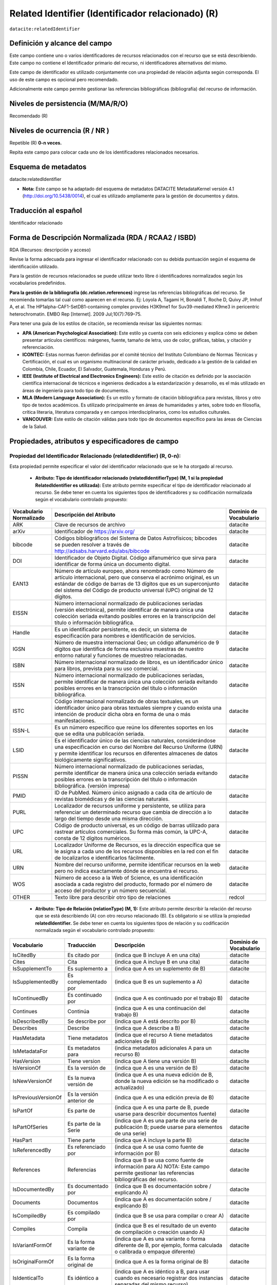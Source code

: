 .. _dci:relatedIdentifier:

Related Identifier (Identificador relacionado) (R)
==================================================

``datacite:relatedIdentifier``

Definición y alcance del campo
------------------------------
Este campo contiene uno o varios identificadores de recursos relacionados con el recurso que se está describiendo. Este campo no contiene el Identificador primario del recurso, ni identificadores alternativos del mismo.

Este campo de identificador es utilizado conjuntamente con una propiedad de relación adjunta según corresponda. El uso de este campo es opcional pero recomendado.

Adicionalmente este campo permite gestionar las referencias bibliográficas (bibliografía) del recurso de información.

Niveles de persistencia (M/MA/R/O)
------------------------------------
Recomendado (R)

Niveles de ocurrencia (R / NR )
-------------------------------
Repetible (R) **0-n veces.**

..

Repita este campo para colocar cada uno de los identificadores relacionados necesarios.

Esquema de metadatos
--------------------
datacite:relatedIdentifier

- **Nota:** Este campo se ha adaptado del esquema de metadatos DATACITE MetadataKernel versión 4.1 (http://doi.org/10.5438/0014), el cual es utilizado ampliamente para la gestión de documentos y datos.

Traducción al español
---------------------
Identificador relacionado 

Forma de Descripción Normalizada (RDA / RCAA2 / ISBD)
-----------------------------------------------------
RDA (Recursos: descripción y acceso)

..

Revise la forma adecuada para ingresar el identificador relacionado con su debida puntuación según el esquema de identificación utilizado.

Para la gestión de recursos relacionados se puede utilizar texto libre ó identificadores normalizados según los vocabularios predefinidos.

**Para la gestión de la bibliografía (dc.relation.references)** ingrese las referencias bibliográficas del recurso. Se recomienda tomarlas tal cual como aparecen en el recurso. Ej: Loyola A, Tagami H, Bonaldi T, Roche D, Quivy JP, Imhof A, et al. The HP1alpha-CAF1-SetDB1-containing complex provides H3K9me1 for Suv39-mediated K9me3 in pericentric heterochromatin. EMBO Rep [Internet]. 2009 Jul;10(7):769–75.

Para tener una guía de los estilos de citación, se recomienda revisar las siguientes normas:

- **APA (American Psychological Association):**  Este estilo ya cuenta con seis ediciones y explica cómo se deben presentar artículos científicos: márgenes, fuente, tamaño de letra, uso de color, gráficas, tablas, y citación y referenciación. 
- **ICONTEC:** Estas normas fueron definidas por el comité técnico del Instituto Colombiano de Normas Técnicas y Certificación, el cual es un organismo multinacional de carácter privado, dedicado a la gestión de la calidad en Colombia, Chile, Ecuador, El Salvador, Guatemala, Honduras y Perú.
- **IEEE (Institute of Electrical and Electronics Engineers):** Este estilo de citación es definido por la asociación científica internacional de técnicos e ingenieros dedicados a la estandarización y desarrollo, es el más utilizado en áreas de ingeniería para todo tipo de documentos. 
- **MLA (Modern Language Association):** Es un estilo y formato de citación bibliográfica para revistas, libros y otro tipo de textos académicos. Es utilizado principalmente en áreas de humanidades y artes,​ sobre todo en filosofía, crítica literaria, literatura comparada y en campos interdisciplinarios, como los estudios culturales.
- **VANCOUVER:** Este estilo de citación válidas para todo tipo de documentos específico para las áreas de Ciencias de la Salud.

Propiedades, atributos y especificadores de campo
-------------------------------------------------
 
Propiedad del Identificador Relacionado (relatedIdentifier) (R, 0-n): 
+++++++++++++++++++++++++++++++++++++++++++++++++++++++++++++++++++++
Esta propiedad permite especificar el valor del identificador relacionado que se le ha otorgado al recurso.

	- **Atributo: Tipo de identificador relacionado (relatedIdentifierType)  (M, 1 si la propiedad RelatedIdentifier es utilizada):** Este atributo permite especificar el tipo de identificador relacionado al recurso. Se debe tener en cuenta los siguientes tipos de identificadores y su codificación normalizada según el vocabulario controlado propuesto: 

+-------------------------+---------------------------------------------------------------------------------------------------------------------------------------------------------------------------------------------------------------------------------------------------------------------------------+------------------------+
| Vocabulario Normalizado | Descripción del Atributo                                                                                                                                                                                                                                                        | Dominio de Vocabulario |
+=========================+=================================================================================================================================================================================================================================================================================+========================+
| ARK                     | Clave de recursos de archivo                                                                                                                                                                                                                                                    | datacite               |
+-------------------------+---------------------------------------------------------------------------------------------------------------------------------------------------------------------------------------------------------------------------------------------------------------------------------+------------------------+
| arXiv                   | Identificador de https://arxiv.org/                                                                                                                                                                                                                                             | datacite               |
+-------------------------+---------------------------------------------------------------------------------------------------------------------------------------------------------------------------------------------------------------------------------------------------------------------------------+------------------------+
| bibcode                 | Códigos bibliográficos del Sistema de Datos Astrofísicos; bibcodes se pueden resolver a través de http://adsabs.harvard.edu/abs/bibcode                                                                                                                                         | datacite               |
+-------------------------+---------------------------------------------------------------------------------------------------------------------------------------------------------------------------------------------------------------------------------------------------------------------------------+------------------------+
| DOI                     | Identificador de Objeto Digital. Código alfanumérico que sirva para identificar de forma única un documento digital.                                                                                                                                                            | datacite               |
+-------------------------+---------------------------------------------------------------------------------------------------------------------------------------------------------------------------------------------------------------------------------------------------------------------------------+------------------------+
| EAN13                   | Número de artículo europeo, ahora renombrado como Número de artículo internacional, pero que conserva el acrónimo original, es un estándar de código de barras de 13 dígitos que es un superconjunto del sistema del Código de producto universal (UPC) original de 12 dígitos. | datacite               |
+-------------------------+---------------------------------------------------------------------------------------------------------------------------------------------------------------------------------------------------------------------------------------------------------------------------------+------------------------+
| EISSN                   | Número internacional normalizado de publicaciones seriadas (versión electrónica), permite identificar de manera única una colección seriada evitando posibles errores en la transcripción del título o información bibliográfica.                                               | datacite               |
+-------------------------+---------------------------------------------------------------------------------------------------------------------------------------------------------------------------------------------------------------------------------------------------------------------------------+------------------------+
| Handle                  | Es un identificador persistente, es decir, un sistema de especificación para nombres e identificación de servicios.                                                                                                                                                             | datacite               |
+-------------------------+---------------------------------------------------------------------------------------------------------------------------------------------------------------------------------------------------------------------------------------------------------------------------------+------------------------+
| IGSN                    | Número de muestra internacional Geo; un código alfanumérico de 9 dígitos que identifica de forma exclusiva muestras de nuestro entorno natural y funciones de muestreo relacionadas.                                                                                            | datacite               |
+-------------------------+---------------------------------------------------------------------------------------------------------------------------------------------------------------------------------------------------------------------------------------------------------------------------------+------------------------+
| ISBN                    | Número internacional normalizado de libros, es un identificador único para libros, prevista para su uso comercial.                                                                                                                                                              | datacite               |
+-------------------------+---------------------------------------------------------------------------------------------------------------------------------------------------------------------------------------------------------------------------------------------------------------------------------+------------------------+
| ISSN                    | Número internacional normalizado de publicaciones seriadas, permite identificar de manera única una colección seriada evitando posibles errores en la transcripción del título o información bibliográfica.                                                                     | datacite               |
+-------------------------+---------------------------------------------------------------------------------------------------------------------------------------------------------------------------------------------------------------------------------------------------------------------------------+------------------------+
| ISTC                    | Código internacional normalizado de obras textuales, es un identificador único para obras textuales siempre y cuando exista una intención de producir dicha obra en forma de una o más manifestaciones.                                                                         | datacite               |
+-------------------------+---------------------------------------------------------------------------------------------------------------------------------------------------------------------------------------------------------------------------------------------------------------------------------+------------------------+
| ISSN-L                  | Es un número específico que reúne los diferentes soportes en los que se edita una publicación seriada.                                                                                                                                                                          | datacite               |
+-------------------------+---------------------------------------------------------------------------------------------------------------------------------------------------------------------------------------------------------------------------------------------------------------------------------+------------------------+
| LSID                    | Es el identificador único de las ciencias naturales, considerándose una especificación en curso del Nombre del Recurso Uniforme (URN) y permite identificar los recursos en diferentes almacenes de datos biológicamente significativos.                                        | datacite               |
+-------------------------+---------------------------------------------------------------------------------------------------------------------------------------------------------------------------------------------------------------------------------------------------------------------------------+------------------------+
| PISSN                   | Número internacional normalizado de publicaciones seriadas, permite identificar de manera única una colección seriada evitando posibles errores en la transcripción del título o información bibliográfica. (versión impresa)                                                   | datacite               |
+-------------------------+---------------------------------------------------------------------------------------------------------------------------------------------------------------------------------------------------------------------------------------------------------------------------------+------------------------+
| PMID                    | ID de PubMed. Número único asignado a cada cita de artículo de revistas biomédicas y de las ciencias naturales.                                                                                                                                                                 | datacite               |
+-------------------------+---------------------------------------------------------------------------------------------------------------------------------------------------------------------------------------------------------------------------------------------------------------------------------+------------------------+
| PURL                    | Localizador de recursos uniforme y persistente, se utiliza para referenciar un determinado recurso que cambia de dirección a lo largo del tiempo desde una misma dirección.                                                                                                     | datacite               |
+-------------------------+---------------------------------------------------------------------------------------------------------------------------------------------------------------------------------------------------------------------------------------------------------------------------------+------------------------+
| UPC                     | Código de producto universal, es un código de barras utilizado para rastrear artículos comerciales. Su forma más común, la UPC-A, consta de 12 dígitos numéricos.                                                                                                               | datacite               |
+-------------------------+---------------------------------------------------------------------------------------------------------------------------------------------------------------------------------------------------------------------------------------------------------------------------------+------------------------+
| URL                     | Localizador Uniforme de Recursos, es la dirección específica que se le asigna a cada uno de los recursos disponibles en la red con el fin de localizarlos e identificarlos fácilmente.                                                                                          | datacite               |
+-------------------------+---------------------------------------------------------------------------------------------------------------------------------------------------------------------------------------------------------------------------------------------------------------------------------+------------------------+
| URN                     | Nombre del recurso uniforme, permite identificar recursos en la web pero no indica exactamente dónde se encuentra el recurso.                                                                                                                                                   | datacite               |
+-------------------------+---------------------------------------------------------------------------------------------------------------------------------------------------------------------------------------------------------------------------------------------------------------------------------+------------------------+
| WOS                     | Número de acceso a la Web of Science, es una identificación asociada a cada registro del producto, formado por el número de acceso del productor y un número secuencial.                                                                                                        | datacite               |
+-------------------------+---------------------------------------------------------------------------------------------------------------------------------------------------------------------------------------------------------------------------------------------------------------------------------+------------------------+
| OTHER                   | Texto libre para describir otro tipo de relaciones                                                                                                                                                                                                                              | redcol                 |
+-------------------------+---------------------------------------------------------------------------------------------------------------------------------------------------------------------------------------------------------------------------------------------------------------------------------+------------------------+


	- **Atributo: Tipo de Relación (relationType) (M, 1):** Este atributo permite describir la relación del recurso que se está describiendo (A) con otro recurso relacionado (B).  Es obligatorio si se utiliza la propiedad **relatedIdentifier.** Se debe tener en cuenta los siguientes tipos de relación y su codificación normalizada según el vocabulario controlado propuesto: 
	
+---------------------+---------------------------+---------------------------------------------------------------------------------------------------------------------------------------------------------------------------------------------------------------------------------------------------------------------------------------------------------------+------------------------+
| Vocabulario         | Traducción                | Descripción                                                                                                                                                                                                                                                                                                   | Dominio de Vocabulario |
+=====================+===========================+===============================================================================================================================================================================================================================================================================================================+========================+
| IsCitedBy           | Es citado por             | (indica que B incluye A en una cita)                                                                                                                                                                                                                                                                          | datacite               |
+---------------------+---------------------------+---------------------------------------------------------------------------------------------------------------------------------------------------------------------------------------------------------------------------------------------------------------------------------------------------------------+------------------------+
| Cites               | Cita                      | (indica que A incluye B en una cita)                                                                                                                                                                                                                                                                          | datacite               |
+---------------------+---------------------------+---------------------------------------------------------------------------------------------------------------------------------------------------------------------------------------------------------------------------------------------------------------------------------------------------------------+------------------------+
| IsSupplementTo      | Es suplemento a           | (indica que A es un suplemento de B)                                                                                                                                                                                                                                                                          | datacite               |
+---------------------+---------------------------+---------------------------------------------------------------------------------------------------------------------------------------------------------------------------------------------------------------------------------------------------------------------------------------------------------------+------------------------+
| IsSupplementedBy    | Es complementado por      | (indica que B es un suplemento a A)                                                                                                                                                                                                                                                                           | datacite               |
+---------------------+---------------------------+---------------------------------------------------------------------------------------------------------------------------------------------------------------------------------------------------------------------------------------------------------------------------------------------------------------+------------------------+
| IsContinuedBy       | Es continuado por         | (indica que A es continuado por el trabajo B)                                                                                                                                                                                                                                                                 | datacite               |
+---------------------+---------------------------+---------------------------------------------------------------------------------------------------------------------------------------------------------------------------------------------------------------------------------------------------------------------------------------------------------------+------------------------+
| Continues           | Continúa                  | (indica que A es una continuación del trabajo B)                                                                                                                                                                                                                                                              | datacite               |
+---------------------+---------------------------+---------------------------------------------------------------------------------------------------------------------------------------------------------------------------------------------------------------------------------------------------------------------------------------------------------------+------------------------+
| IsDescribedBy       | Se describe por           | (indica que A está descrito por B)                                                                                                                                                                                                                                                                            | datacite               |
+---------------------+---------------------------+---------------------------------------------------------------------------------------------------------------------------------------------------------------------------------------------------------------------------------------------------------------------------------------------------------------+------------------------+
| Describes           | Describe                  | (indica que A describe a B)                                                                                                                                                                                                                                                                                   | datacite               |
+---------------------+---------------------------+---------------------------------------------------------------------------------------------------------------------------------------------------------------------------------------------------------------------------------------------------------------------------------------------------------------+------------------------+
| HasMetadata         | Tiene metadatos           | (indica que el recurso A tiene metadatos adicionales de B)                                                                                                                                                                                                                                                    | datacite               |
+---------------------+---------------------------+---------------------------------------------------------------------------------------------------------------------------------------------------------------------------------------------------------------------------------------------------------------------------------------------------------------+------------------------+
| IsMetadataFor       | Es metadatos para         | (indica metadatos adicionales A para un recurso B)                                                                                                                                                                                                                                                            | datacite               |
+---------------------+---------------------------+---------------------------------------------------------------------------------------------------------------------------------------------------------------------------------------------------------------------------------------------------------------------------------------------------------------+------------------------+
| HasVersion          | Tiene version             | (indica que A tiene una versión B)                                                                                                                                                                                                                                                                            | datacite               |
+---------------------+---------------------------+---------------------------------------------------------------------------------------------------------------------------------------------------------------------------------------------------------------------------------------------------------------------------------------------------------------+------------------------+
| IsVersionOf         | Es la versión de          | (indica que A es una versión de B)                                                                                                                                                                                                                                                                            | datacite               |
+---------------------+---------------------------+---------------------------------------------------------------------------------------------------------------------------------------------------------------------------------------------------------------------------------------------------------------------------------------------------------------+------------------------+
| IsNewVersionOf      | Es la nueva versión de    | (indica que A es una nueva edición de B, donde la nueva edición se ha modificado o actualizado)                                                                                                                                                                                                               | datacite               |
+---------------------+---------------------------+---------------------------------------------------------------------------------------------------------------------------------------------------------------------------------------------------------------------------------------------------------------------------------------------------------------+------------------------+
| IsPreviousVersionOf | Es la versión anterior de | (indica que A es una edición previa de B)                                                                                                                                                                                                                                                                     | datacite               |
+---------------------+---------------------------+---------------------------------------------------------------------------------------------------------------------------------------------------------------------------------------------------------------------------------------------------------------------------------------------------------------+------------------------+
| IsPartOf            | Es parte de               | (indica que A es una parte de B, puede usarse para describir documentos fuente)                                                                                                                                                                                                                               | datacite               |
+---------------------+---------------------------+---------------------------------------------------------------------------------------------------------------------------------------------------------------------------------------------------------------------------------------------------------------------------------------------------------------+------------------------+
| IsPartOfSeries      | Es parte de la Serie      | (indica que A es una parte de una serie de publicación B; puede usarse para elementos de una serie)                                                                                                                                                                                                           | datacite               |
+---------------------+---------------------------+---------------------------------------------------------------------------------------------------------------------------------------------------------------------------------------------------------------------------------------------------------------------------------------------------------------+------------------------+
| HasPart             | Tiene parte               | (indica que A incluye la parte B)                                                                                                                                                                                                                                                                             | datacite               |
+---------------------+---------------------------+---------------------------------------------------------------------------------------------------------------------------------------------------------------------------------------------------------------------------------------------------------------------------------------------------------------+------------------------+
| IsReferencedBy      | Es referenciado por       | (indica que A se usa como fuente de información por B)                                                                                                                                                                                                                                                        | datacite               |
+---------------------+---------------------------+---------------------------------------------------------------------------------------------------------------------------------------------------------------------------------------------------------------------------------------------------------------------------------------------------------------+------------------------+
| References          | Referencias               | (Indica que B se usa como fuente de información para A) NOTA: Este campo permite gestionar las referencias bibliográficas del recurso.                                                                                                                                                                        | datacite               |
+---------------------+---------------------------+---------------------------------------------------------------------------------------------------------------------------------------------------------------------------------------------------------------------------------------------------------------------------------------------------------------+------------------------+
| IsDocumentedBy      | Es documentado por        | (indica que B es documentación sobre / explicando A)                                                                                                                                                                                                                                                          | datacite               |
+---------------------+---------------------------+---------------------------------------------------------------------------------------------------------------------------------------------------------------------------------------------------------------------------------------------------------------------------------------------------------------+------------------------+
| Documents           | Documentos                | (indica que A es documentación sobre / explicando B)                                                                                                                                                                                                                                                          | datacite               |
+---------------------+---------------------------+---------------------------------------------------------------------------------------------------------------------------------------------------------------------------------------------------------------------------------------------------------------------------------------------------------------+------------------------+
| IsCompiledBy        | Es compilado por          | (indica que B se usa para compilar o crear A)                                                                                                                                                                                                                                                                 | datacite               |
+---------------------+---------------------------+---------------------------------------------------------------------------------------------------------------------------------------------------------------------------------------------------------------------------------------------------------------------------------------------------------------+------------------------+
| Compiles            | Compila                   | (indica que B es el resultado de un evento de compilación o creación usando A)                                                                                                                                                                                                                                | datacite               |
+---------------------+---------------------------+---------------------------------------------------------------------------------------------------------------------------------------------------------------------------------------------------------------------------------------------------------------------------------------------------------------+------------------------+
| IsVariantFormOf     | Es la forma variante de   | (indica que A es una variante o forma diferente de B, por ejemplo, forma calculada o calibrada o empaque diferente)                                                                                                                                                                                           | datacite               |
+---------------------+---------------------------+---------------------------------------------------------------------------------------------------------------------------------------------------------------------------------------------------------------------------------------------------------------------------------------------------------------+------------------------+
| IsOriginalFormOf    | Es la forma original de   | (indica que A es la forma original de B)                                                                                                                                                                                                                                                                      | datacite               |
+---------------------+---------------------------+---------------------------------------------------------------------------------------------------------------------------------------------------------------------------------------------------------------------------------------------------------------------------------------------------------------+------------------------+
| IsIdenticalTo       | Es idéntico a             | (indica que A es idéntico a B, para usar cuando es necesario registrar dos instancias separadas del mismo recurso)                                                                                                                                                                                            | datacite               |
+---------------------+---------------------------+---------------------------------------------------------------------------------------------------------------------------------------------------------------------------------------------------------------------------------------------------------------------------------------------------------------+------------------------+
| IsReviewedBy        | Es revisado por           | (indica que A es revisado por B)                                                                                                                                                                                                                                                                              | datacite               |
+---------------------+---------------------------+---------------------------------------------------------------------------------------------------------------------------------------------------------------------------------------------------------------------------------------------------------------------------------------------------------------+------------------------+
| Reviews             | Opiniones                 | (indica que A es una revisión de B)                                                                                                                                                                                                                                                                           | datacite               |
+---------------------+---------------------------+---------------------------------------------------------------------------------------------------------------------------------------------------------------------------------------------------------------------------------------------------------------------------------------------------------------+------------------------+
| IsDerivedFrom       | Se deriva de              | (indica que B es una fuente en la que se basa A)                                                                                                                                                                                                                                                              | datacite               |
+---------------------+---------------------------+---------------------------------------------------------------------------------------------------------------------------------------------------------------------------------------------------------------------------------------------------------------------------------------------------------------+------------------------+
| IsSourceOf          | Es fuente de              | (indica que A es una fuente en la que B se basa)                                                                                                                                                                                                                                                              | datacite               |
+---------------------+---------------------------+---------------------------------------------------------------------------------------------------------------------------------------------------------------------------------------------------------------------------------------------------------------------------------------------------------------+------------------------+
| IsRequiredBy        | Es requerido por          | (indica que A requiere B)                                                                                                                                                                                                                                                                                     | datacite               |
+---------------------+---------------------------+---------------------------------------------------------------------------------------------------------------------------------------------------------------------------------------------------------------------------------------------------------------------------------------------------------------+------------------------+
| Requires            | Requiere                  | (indica que A requiere B)                                                                                                                                                                                                                                                                                     | datacite               |
+---------------------+---------------------------+---------------------------------------------------------------------------------------------------------------------------------------------------------------------------------------------------------------------------------------------------------------------------------------------------------------+------------------------+
| instname            | Nombre de la institución  | Indica que A pertenece a la institución B. Texto normalizado para los los recursos de información asociados a un dominio ó institución que serán usado exclusivamente para describir los identificadores relacionados: instname y reponame que son requeridos por LaReferencia.                               | redcol                 |
+---------------------+---------------------------+---------------------------------------------------------------------------------------------------------------------------------------------------------------------------------------------------------------------------------------------------------------------------------------------------------------+------------------------+
| reponame            | Nombre del Repositorio    | Indica que A pertenece al repositorio de la institución B. Texto normalizado para los los recursos de información asociados a un dominio ó institución que serán usado exclusivamente para describir los identificadores relacionados: instname y reponame que son requeridos por LaReferencia.               | redcol                 |
+---------------------+---------------------------+---------------------------------------------------------------------------------------------------------------------------------------------------------------------------------------------------------------------------------------------------------------------------------------------------------------+------------------------+
| repourl             | URL del repositorio       | Indica que A se encuentra en la URL del repositorio de la institución B. Texto normalizado para los los recursos de información asociados a un dominio ó institución que serán usado exclusivamente para describir los identificadores relacionados: instname y reponame que son requeridos por LaReferencia. | redcol                 |
+---------------------+---------------------------+---------------------------------------------------------------------------------------------------------------------------------------------------------------------------------------------------------------------------------------------------------------------------------------------------------------+------------------------+

	- **Atributo: Esquema de metadatos relacionado (relatedMetadataScheme)  (O, 0-1):** Este atributo permite establecer un esquema de metadatos utilizado para describir la relación del identificador. Este atributo debe ser únicamente utilizado si el atributo anterior relationType es utilizado y este contiene los valores (HasMetadata/IsMetadataFor).
	
	- **Atributo: URI del esquema de metadatos relacionado (schemeURI)  (O, 0-1):**  Este atributo permite establecer la URI normalizada del esquema de metadatos utilizado para describir la relación del identificador en un formato estándar (XSD,DDT, Turtle) . Este atributo debe ser únicamente utilizado si el atributo anterior relationType es utilizado y este contiene los valores (HasMetadata/IsMetadataFor).

	- **Atributo: Tipo de esquema de metadatos relacionado (schemeType)  (O, 0-1):** Este atributo contiene el tipo de formato del esquema de metadatos que fue vinculado en el atributo anterior schemeURI (XSD,DDT, Turtle). Este atributo debe ser únicamente utilizado si el atributo anterior relationType es utilizado y este contiene los valores (HasMetadata/IsMetadataFor).

	- **Atributo: Tipo de contenidos en el recurso relacionado (resourceTypeGeneral)  (O, 0-1):** Este campo describe el tipo de contenidos que se encuentran en el recurso relacionado. Se debe tener en cuenta los siguientes tipos de contenidos normalizados y su codificación normalizada según el vocabulario controlado propuesto: 

	+-------------------------+----------------------------------------------------------------------------------------------------------------------------------------------------------------------------------------------------------------------------------+------------------------+
	| Vocabulario Normalizado | Descripción del Atributo                                                                                                                                                                                                         | Dominio de Vocabulario |
	+=========================+==================================================================================================================================================================================================================================+========================+
	| Audiovisual             | Contenido Audiovisual/Multimedia. Una serie de representaciones visuales que imparten una impresión de movimiento cuando se muestran en sucesión. Puede o no incluir sonido. En el Vocabulario DC se representa como MovingImage | datacite               |
	+-------------------------+----------------------------------------------------------------------------------------------------------------------------------------------------------------------------------------------------------------------------------+------------------------+
	| Collection              | Contenido Colección. Una agregación de recursos, que puede abarcar colecciones de un tipo de recurso así como de tipos mixtos. Una colección se describe como un grupo; Sus partes también se pueden describir por separado.     | datacite               |
	+-------------------------+----------------------------------------------------------------------------------------------------------------------------------------------------------------------------------------------------------------------------------+------------------------+
	| DataPaper               | Contenido Publicación de datos. Una publicación especializada con la intención de identificar y describir datos específicos, conjuntos de datos o recopilaciones de datos para facilitar el descubrimiento.                      | datacite               |
	+-------------------------+----------------------------------------------------------------------------------------------------------------------------------------------------------------------------------------------------------------------------------+------------------------+
	| Dataset                 | Contenido Conjunto de datos. Datos codificados en una estructura definida.                                                                                                                                                       | datacite               |
	+-------------------------+----------------------------------------------------------------------------------------------------------------------------------------------------------------------------------------------------------------------------------+------------------------+
	| Event                   | Contenido Acontecimiento. Una ocurrencia no persistente, basada en el tiempo.                                                                                                                                                    | datacite               |
	+-------------------------+----------------------------------------------------------------------------------------------------------------------------------------------------------------------------------------------------------------------------------+------------------------+
	| Image                   | Contenido Imagen. Una representación visual que no sea texto. En el vocabulario DC se representa como Image, StillImage                                                                                                          | datacite               |
	+-------------------------+----------------------------------------------------------------------------------------------------------------------------------------------------------------------------------------------------------------------------------+------------------------+
	| InteractiveResource     | Contenido Recurso interactivo. Un recurso que requiere la interacción del usuario para ser comprendido, ejecutado o experimentado.                                                                                               | datacite               |
	+-------------------------+----------------------------------------------------------------------------------------------------------------------------------------------------------------------------------------------------------------------------------+------------------------+
	| Model                   | Contenido Modelo. Un modelo abstracto, conceptual, gráfico, matemático o de visualización que representa objetos empíricos, fenómenos o procesos físicos.                                                                        | datacite               |
	+-------------------------+----------------------------------------------------------------------------------------------------------------------------------------------------------------------------------------------------------------------------------+------------------------+
	| PhysicalObject          | Contenido Objeto físico. Un objeto o sustancia inanimada, tridimensional.                                                                                                                                                        | datacite               |
	+-------------------------+----------------------------------------------------------------------------------------------------------------------------------------------------------------------------------------------------------------------------------+------------------------+
	| Service                 | Contenido Servicio. Un sistema organizado de aparatos, aparatos, personal, etc., para suministrar algunas funciones requeridas por los usuarios finales.                                                                         | datacite               |
	+-------------------------+----------------------------------------------------------------------------------------------------------------------------------------------------------------------------------------------------------------------------------+------------------------+
	| Software                | Contenido Software. Un programa informático en código fuente (texto) o en forma compilada. Utilice este tipo de contenido para todos los componentes de software relacionados.                                                   | datacite               |
	+-------------------------+----------------------------------------------------------------------------------------------------------------------------------------------------------------------------------------------------------------------------------+------------------------+
	| Sound                   | Contenido Sonido. Un recurso destinado principalmente a ser escuchado.                                                                                                                                                           | datacite               |
	+-------------------------+----------------------------------------------------------------------------------------------------------------------------------------------------------------------------------------------------------------------------------+------------------------+
	| Text                    | Contenido Texto. Un recurso formado principalmente por palabras para la lectura.                                                                                                                                                 | datacite               |
	+-------------------------+----------------------------------------------------------------------------------------------------------------------------------------------------------------------------------------------------------------------------------+------------------------+
	| Workflow                | Contenido Flujo de Trabajo. Una serie estructurada de pasos que se pueden ejecutar para producir un resultado final, que permite a los usuarios especificar y ejecutar su trabajo de una manera más reproducible.                | datacite               |
	+-------------------------+----------------------------------------------------------------------------------------------------------------------------------------------------------------------------------------------------------------------------------+------------------------+
	| Other                   | Contenido Otros. Contenido que no se puede describir en los anteriores elementos.                                                                                                                                                | datacite               |
	+-------------------------+----------------------------------------------------------------------------------------------------------------------------------------------------------------------------------------------------------------------------------+------------------------+


Relaciones con otros campos
---------------------------

	- Este campo tiene una estrecha relación con el campo **dc.relation,** ya que especifica una relación del recurso con otro recurso a través del uso de identificadores normalizados.
	- En los campos **dc.relation** y sus respectivos calificadores, se puede complementar la información de la relación descrita en este campo utilizando texto libre.
	- No debe confundirse el Identificador relacionado **(datacite:relatedIdentifier)** del recurso el identificador alternativo **(datacite:alternativeIdentifier)** del mismo.
	- No debe confundirse el Identificador Relacionado **(datacite:relatedIdentifier)** del recurso con el  campo **dc:identifier.bibliographicCitation (dcterms.bibliographicCitation)** que contiene la cita bibliográfica que identifica de manera unívoca al recurso de origen en un formato normalizado (ISO, APA,IEEE, Vancouver, etc..).
	- Para la gestión de referencias bibliográficas **(dc.relation.references / dcterms.references)** se debe utilizar el atributo: Tipo de Relación **(relationType)** con el valor de vocabulario controlado **“References”.**


Restricciones
-------------
No aplica

Ejemplos y ayuda
----------------

Ayudas
++++++

**Identificador Relacionado:** Identificador del recurso, puede ser una cadena alfanumérica que sea única dentro de su dominio o emisión. También pueden utilizarse identificadores locales.

	- Ej: (metadataScheme): dc.relatedIdentifier.metadataScheme	DarwinCore	
	- Ej: (relation): dc.relatedIdentifier.relation	IsPartOf	
	- Ej: (schemeType): dc.relatedIdentifier.schemeType	URL	
	- Ej: (schemeURI): dc.relatedIdentifier.schemeURI	http://uninmar.icmyl.unam.mx/search?query=
	- Ej: (relatedIdentifier): dc.relatedIdentifier	Macrocallista nimbosa
	- Ej: (Nombre de la institución que provee el repositorio)(instname). Ej: Universidad de los Andes.
	- Ej: (Nombre del Repositorio) (reponame). Ej: Séneca.
	- Ej: (URL  del Repositorio) (repourl). Ej: https://repositorio.uniandes.edu.co 
	- Ej: Citación bibliográfica (dc.relation.references / dcterms.references): 
		- Altemeyer, B. (1981). Right-Wing Authoritarianism. Winnipeg: University of Manitoba Press.	
		- Asún, R. A., Rdz-Navarro, K., & Alvarado, J. M. (2015). Developing Multidimensional Likert Scales Using Item Factor Analysis: The Case of Four-point Items. Sociological Methods & Research, 45(8), 744-749. doi: https://doi.org/10.1177/0049124114566716.
		- Frank, R. H., & Bernanke, B. (2007). Principios de microeconomía. (3rd ed.). Boston, MA: McGraw-Hill/Irwin. 
		- Barros, T. S., Torres, A. R. R., & Pereira, C. (2009). Psico-USF (Vol. 14 ). Universidade São Francisco. Recuperado de http://pepsic.bvsalud.org/scielo.php?script=sci_arttext&pid=S1413-82712009000100006.


Ejemplo en XML (Interoperabilidad OAI-PMH)
++++++++++++++++++++++++++++++++++++++++++

**Esquema oai_dc**

.. code-block:: xml
   :linenos:

   	<dc:relation>(BIB LVL) t-PRODUCCIÓN UGR</dc:relation>
   	<dc:relation>(ES-GrU)b13b2009100x-34cbua_ugr</dc:relation>

.. code-block:: xml
   :linenos:

   <dc.relation.references>CEPAL. (2017). Panorama fiscal de américa latina. La movilización de recursos para el financiamiento del desarrollo sostenible </dc.relation.references>

**Esquema DataCite**

.. code-block:: xml
   :linenos:

   <datacite:relatedIdentifiers>
      <datacite:relatedIdentifier relatedIdentifierType="URL" relationType="HasPart">http://someUrl</datacite:relatedIdentifier>
   </datacite:relatedIdentifiers>

   <relatedIdentifiers>
      <relatedIdentifier relatedIdentifierType="DOI" relationType="Cites">10.1002/2015JD024666</relatedIdentifier>
      <relatedIdentifier relatedIdentifierType="DOI" relationType="Cites">10.5194/acp-17-4871-2017</relatedIdentifier>
   </relatedIdentifiers>

.. code-block:: xml
   :linenos:

   	<relatedIdentifier relatedIdentifierType="DOI" relationType="IsSourceOf"> https://doi.org/10.5194/angeo-36-1-2018 </relatedIdentifier> 

	<relatedIdentifier relatedIdentifierType="URL" relationType="IsSourceOf"> http://132.248.9.195/ptd2018/agosto/0778042/Index.html </relatedIdentifier>


**Esquema xoai**

.. code-block:: xml
   :linenos:

   	<element name="relation">
        <element name="cites">
            <element name="none">
               <field name="value">10.1002/2015JD024666</field>
               <field name="value">10.5194/acp-17-4871-2017</field>
            </element>
        </element>
    </element>

.. code-block:: xml
   :linenos:

   	<element name="dcterms">
      <element name="references">
         <element name="spa">
                 <field name="value">ABColombia, Corporación SISMA Mujer y The U.S. Office en Colombia (USOC) (2013). Colombia: Women, conflict – related sexual violence and the peace process. Recuperado de https://www.christianaid.org.uk/images/ABColombia-conflict-relatedsexual-violence-report.pdf</field>
       </element> 
     </element> 
	</element>

**Esquema dim**

.. code-block:: xml
   :linenos:

   	<dim:field mdschema="dc" element="relation" qualifier="isreferencedby">(BIB LVL) t-PRODUCCIÓN UGR</dim:field>
   	<dim:field mdschema="dc" element="relation" qualifier="isreferencedby">(ES-GrU)b13b2009100x-34cbua_ugr</dim:field>

.. code-block:: xml
   :linenos:

   	<dim:field mdschema="dcterms" element="references" lang="spa">Arias, A. (2008). Multiculturalismo y Derechos Indígenas. El caso mexicano. México D.F: Comisión Nacional de los Derechos Humanos.</dim:field>


Niveles de aplicación para productos de investigación de Colciencias
--------------------------------------------------------------------
Aplica para libros, revistas, artículos, documentos de trabajo, proyectos de investigación, norma técnica, proyecto de ley.

Relaciones con otros modelos de metadatos
-----------------------------------------
El campo Identificador Relacionado (datacite:relatedIdentifier) es utilizado por los siguientes esquemas de metadatos y puede intercambiarse su uso de manera indistinta mientras se conserven sus distintos niveles de atributos y especificadores de campo:

+----------------------+-------------------------------------------------------------------+
| Esquema de Metadatos | Campo Relacionado                                                 |
+======================+===================================================================+
| dc                   | dc.relation                                                       |
+----------------------+-------------------------------------------------------------------+
| dcterms              | * dcterms.conformsTo                                              |
|                      | * dcterms.hasFormat                                               |
|                      | * dcterms.hasPart                                                 |
|                      | * dcterms.hasVersion                                              |
|                      | * dcterms.isFormatOf                                              |
|                      | * dcterms.isPartOf                                                |
|                      | * dcterms.IsPartOfSeries                                          |
|                      | * dcterms.isReferencedBy                                          |
|                      | * dcterms.isReplacedBy                                            |
|                      | * dcterms.isRequiredBy                                            |
|                      | * dcterms.isVersionOf                                             |
|                      | * dcterms.references                                              |
|                      | * dcterms.replaces                                                |
|                      | * dcterms.requires                                                |
+----------------------+-------------------------------------------------------------------+
| marcxml              | field: 050, 052, 055, 061, 071, 072, 080, 082, 084, 086, 088, 090 |
+----------------------+-------------------------------------------------------------------+


+----------------------+-------------------------------------------------------------------+
| Esquema de Metadatos | Campo Relacionado                                                 |
+======================+===================================================================+
| dc                   | dc.relation                                                       |
+----------------------+-------------------------------------------------------------------+
| dcterms              | * dcterms.conformsTo                                              |
|					   | * dcterms.hasFormat											   |
|					   | * dcterms.hasPart												   |
|					   | * dcterms.hasVersion											   |
|					   | * dcterms.isFormatOf											   |
|					   | * dcterms.isPartOf												   |
|                      | * dcterms.IsPartOfSeries                                          |
|					   | * dcterms.isReferencedBy										   |
|					   | * dcterms.isReplacedBy											   |
|					   | * dcterms.isRequiredBy											   |
|					   | * dcterms.isVersionOf											   |
|					   | * dcterms.references											   |
|					   | * dcterms.replaces												   |
|					   | * dcterms.requires												   |
+----------------------+-------------------------------------------------------------------+
| marcxml              | field: 050, 052, 055, 061, 071, 072, 080, 082, 084, 086, 088, 090 |
+----------------------+-------------------------------------------------------------------+

Niveles semánticos
------------------

- Este campo contempla la utilización de distintos calificadores de relación como atributos estandarizados según un vocabulario específico **(relationType).**
- Adicionalmente, se toma un elemento de identificación estandarizados según un vocabulario específico como un atributo asociado a un identificador persistente **(relatedIdentifierType).**
- Así mismo se utiliza un vocabulario controlado para especificar el tipo de contenido que tiene el recurso relacionado **(resourceTypeGeneral).**

Recomendación de campos de aplicación en DSPACE
-----------------------------------------------

**Para DSPACE 6.X y anteriores:**

Se recomienda crear/modificar el componente de registro de metadatos (y sus correspondientes hojas de entrada de datos) de los sistemas DSPACE basados en los siguientes elementos:

	- Para especificar recursos relacionados a través de identificadores normalizados ó utilizando texto libre, utilice el campo **dc.relation** y los siguientes calificadores de campo:
	
	+----------------------------------------+----------------------------+---------------------+-----------------+
	| Vocabulario controlado OpenAire/RedCol | Campo Elemento DSPACE      | Calificadores       | Nota de alcance |
	+========================================+============================+=====================+=================+
	| IsCitedBy                              | dc.relation                | iscitedby           |                 |
	+----------------------------------------+----------------------------+---------------------+-----------------+
	| Cites                                  | dc.relation                | cites               |                 |
	+----------------------------------------+----------------------------+---------------------+-----------------+
	| IsSupplementTo                         | dc.relation                | issupplementto      |                 |
	+----------------------------------------+----------------------------+---------------------+-----------------+
	| IsSupplementedBy                       | dc.relation                | issupplementedby    |                 |
	+----------------------------------------+----------------------------+---------------------+-----------------+
	| IsContinuedBy                          | dc.relation                | iscontinuedby       |                 |
	+----------------------------------------+----------------------------+---------------------+-----------------+
	| Continues                              | dc.relation                | continues           |                 |
	+----------------------------------------+----------------------------+---------------------+-----------------+
	| IsDescribedBy                          | dc.relation                | isdescribedby       |                 |
	+----------------------------------------+----------------------------+---------------------+-----------------+
	| Describes                              | dc.relation                | describes           |                 |
	+----------------------------------------+----------------------------+---------------------+-----------------+
	| HasMetadata                            | dc.relation                | hasmetadata         |                 |
	+----------------------------------------+----------------------------+---------------------+-----------------+
	| IsMetadataFor                          | dc.relation                | ismetadatafor       |                 |
	+----------------------------------------+----------------------------+---------------------+-----------------+
	| HasVersion                             | dc.relation                | hasversion          |                 |
	+----------------------------------------+----------------------------+---------------------+-----------------+
	| IsVersionOf                            | dc.relation                | isversionof         |                 |
	+----------------------------------------+----------------------------+---------------------+-----------------+
	| IsNewVersionOf                         | dc.relation                | isnewversionof      |                 |
	+----------------------------------------+----------------------------+---------------------+-----------------+
	| IsPreviousVersionOf                    | dc.relation                | ispreviousversionof |                 |
	+----------------------------------------+----------------------------+---------------------+-----------------+
	| IsPartOf                               | dc.relation                | ispartof            |                 |
	+----------------------------------------+----------------------------+---------------------+-----------------+
	| IsPartOfSeries                         | dc.relation                | ispartofSeries      |                 |
	+----------------------------------------+----------------------------+---------------------+-----------------+
	| HasPart                                | dc.relation                | haspart             |                 |
	+----------------------------------------+----------------------------+---------------------+-----------------+
	| IsReferencedBy                         | dc.relation                | isreferencedby      |                 |
	+----------------------------------------+----------------------------+---------------------+-----------------+
	| References                             | dc.relation                | references          |                 |
	+----------------------------------------+----------------------------+---------------------+-----------------+
	| IsDocumentedBy                         | dc.relation                | isdocumentedby      |                 |
	+----------------------------------------+----------------------------+---------------------+-----------------+
	| Documents                              | dc.relation                | documents           |                 |
	+----------------------------------------+----------------------------+---------------------+-----------------+
	| IsCompiledBy                           | dc.relation                | iscompiledby        |                 |
	+----------------------------------------+----------------------------+---------------------+-----------------+
	| Compiles                               | dc.relation                | compiles            |                 |
	+----------------------------------------+----------------------------+---------------------+-----------------+
	| IsVariantFormOf                        | dc.relation                | isvariantformof     |                 |
	+----------------------------------------+----------------------------+---------------------+-----------------+
	| IsOriginalFormOf                       | dc.relation                | isoriginalformof    |                 |
	+----------------------------------------+----------------------------+---------------------+-----------------+
	| IsIdenticalTo                          | dc.relation                | isidenticalto       |                 |
	+----------------------------------------+----------------------------+---------------------+-----------------+
	| IsReviewedBy                           | dc.relation                | isreviewedby        |                 |
	+----------------------------------------+----------------------------+---------------------+-----------------+
	| Reviews                                | dc.relation                | reviews             |                 |
	+----------------------------------------+----------------------------+---------------------+-----------------+
	| IsDerivedFrom                          | dc.relation                | isderivedfrom       |                 |
	+----------------------------------------+----------------------------+---------------------+-----------------+
	| IsSourceOf                             | dc.relation                | issourceof          |                 |
	+----------------------------------------+----------------------------+---------------------+-----------------+
	| IsRequiredBy                           | dc.relation                | isrequiredby        |                 |
	+----------------------------------------+----------------------------+---------------------+-----------------+
	| Requires                               | dc.relation                | requires            |                 |
	+----------------------------------------+----------------------------+---------------------+-----------------+

	**Nota:** 
		- Para especificar el tipo de identificador utilizado **(relatedIdentifierType)** en el campo de datacite.relatedIdentifier **(dc.relation)** el cual tiene asociado un vocabulario controlado (DOI, HANDLE, URI, etc..) se puede realizar por dos vías:

			- Reutilizando el atributo **idioma** para almacenar el valor autorizado del tipo de identificador que se muestra en DSPACE en el momento que se edita un ítem.
			
.. image:: _static/doi1.jpg
   :scale: 80%

..

   			- Utilizando como **prefijo** asociado al contenido del campo el valor autorizado del tipo de identificador (Vocabulario controlado) seguido del signo “:”. Ejemplo para describir un recurso relacionado mediante un DOI, se escribe: 

..

.. image:: _static/doi2.jpg
   :scale: 80%

..
   			
   		- **Para gestionar las referencias bibliográficas (bibliografía),** utilice  los campos dc.relation.references y/o dcterms.references
   		
+----------------------------------------+-----------------------+---------------+------------------------------------------------------------------------------------------------------------------+
| Vocabulario controlado OpenAire/RedCol | Campo Elemento DSPACE | Calificadores | Nota de alcance                                                                                                  |
+========================================+=======================+===============+==================================================================================================================+
| RedCol                                 | dc.relation dcterms   | references    | Cita bibliográfica. Se aplica equivalencia semántica para los campos dc.relation.references y dcterms.references |
+----------------------------------------+-----------------------+---------------+------------------------------------------------------------------------------------------------------------------+

   		- **Para especificar la relación del recurso de información respecto al repositorio y la institución (utilizado por LaReferencia),** utilice el campo dc.identifier con los siguientes calificadores

+----------------------------------------+-----------------------+---------------+-------------------------------------------------------+
| Vocabulario controlado OpenAire/RedCol | Campo Elemento DSPACE | Calificadores | Nota de alcance                                       |
+========================================+=======================+===============+=======================================================+
| instname                               | dc.identifier         | instname      | Utilice el prefijo: instname:                         |
|                                        |                       |               | instname:Universidad Nacional de Colombia             | 
+----------------------------------------+-----------------------+---------------+-------------------------------------------------------+
| reponame                               | dc.identifier         | reponame      | Utilice el prefijo: reponame:                         |
|                                        |                       |               | reponame:BDigital                                     |
+----------------------------------------+-----------------------+---------------+-------------------------------------------------------+
| repourl                                | dc.identifier         | repourl       | Utilice el prefijo: repourl:                          |
|                                        |                       |               | repourl: http://www.bdigital.unal.edu.co/             |
+----------------------------------------+-----------------------+---------------+-------------------------------------------------------+


Recomendaciones de migración de otras directrices de metadatos (BDCOL, SNAAC, LA REFERENCIA, OPENAIRE 2, OPENAIRE 3)
--------------------------------------------------------------------------------------------------------------------

- Se recomienda específicamente crear los nuevos atributos/especificadores del campo de identificador alternativo según la codificación propuesta.